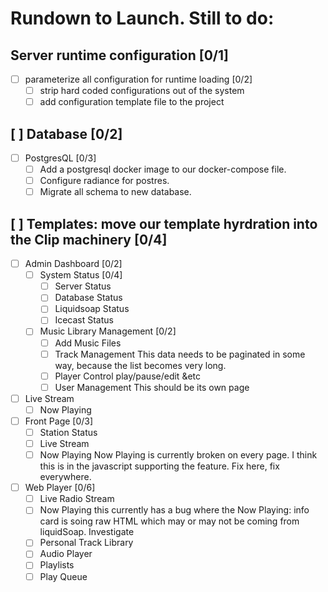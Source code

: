 * Rundown to Launch. Still to do:

** Server runtime configuration [0/1]
- [ ] parameterize all configuration for runtime loading [0/2]
  - [ ] strip hard coded configurations out of the system
  - [ ] add configuration template file to the project

** [ ] Database [0/2]
- [ ] PostgresQL [0/3]
   - [ ] Add a postgresql docker image to our docker-compose file.
   - [ ] Configure radiance for postres.
   - [ ] Migrate all schema to new database.

** [ ] Templates: move our template hyrdration into the Clip machinery [0/4]
- [ ] Admin Dashboard [0/2]
  - [ ] System Status [0/4]
    - [ ] Server Status
    - [ ] Database Status
    - [ ] Liquidsoap Status
    - [ ] Icecast Status
  
  - [ ] Music Library Management [0/2]
    - [ ] Add Music Files
    - [ ] Track Management
      This data needs to be paginated in some way, because the list
      becomes very long.
    - [ ] Player Control
      play/pause/edit &etc
    - [ ] User Management
      This should be its own page

      
      
- [ ] Live Stream
  - [ ] Now Playing
- [ ] Front Page [0/3]
  - [ ] Station Status
  - [ ] Live Stream
  - [ ] Now Playing
    Now Playing is currently broken on every page. I think this is in
    the javascript supporting the feature. Fix here, fix everywhere.
- [ ] Web Player [0/6]
  - [ ] Live Radio Stream
  - [ ] Now Playing
    this currently has a bug where the Now Playing: info card is
    soing raw HTML which may or may not be coming from liquidSoap. Investigate
  - [ ] Personal Track Library
  - [ ] Audio Player
  - [ ] Playlists
  - [ ] Play Queue
